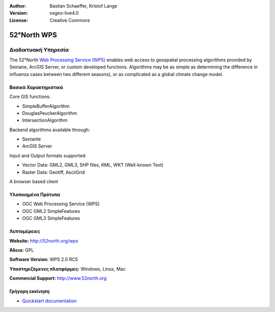 :Author: Bastian Schaeffer, Kristof Lange
:Version: osgeo-live4.0
:License: Creative Commons

.. _52nWPS-overview:

.. image:: images/project_logos/logo_52North_160.png
  :scale: 100 %
  :alt: project logo
  :align: right
  :target: http://52north.org/wps


52°North WPS
=============

Διαδικτυακή Υπηρεσία
~~~~~~~~~~~

The 52°North `Web Processing Service (WPS) <../standards/wps_overview.html>`_ enables web access to geospatial
processing algorithms provided by Sextane, ArcGIS Server, or custom developed
functions. Algorithms may be as simple as determining the difference in 
influenza cases between two different seasons), or as complicated as a global climate change model.

.. image:: images/screenshots/1024x768/52n_test_client.png
  :scale: 50 %
  :alt: screenshot
  :align: right

Βασικά Χαρακτηριστικά
-------------

Core GIS functions:

* SimpleBufferAlgorithm
* DouglasPeuckerAlgorithm
* IntersectionAlgorithm
	
Backend algorithms available through:

* Sextante
* ArcGIS Server

Input and Output formats supported:

* Vector Data: GML2, GML3, SHP files, KML, WKT (Well-known Text)
* Raster Data: Geotiff, AsciiGrid

A browser based client

Υλοποιημένα Πρότυπα
---------------------

* OGC Web Processing Service (WPS)
* OGC GML2 SimpleFeatures
* OGC GML3 SimpleFeatures

Λεπτομέρειες
-------

**Website:** http://52north.org/wps

**Άδεια:** GPL

**Software Version:** WPS 2.0 RC5

**Υποστηριζόμενες πλατφόρμες:** Windows, Linux, Mac

**Commercial Support:** http://www.52north.org


Γρήγορη εκκίνηση
----------

* `Quickstart documentation <../quickstart/52nWPS_quickstart.html>`_


